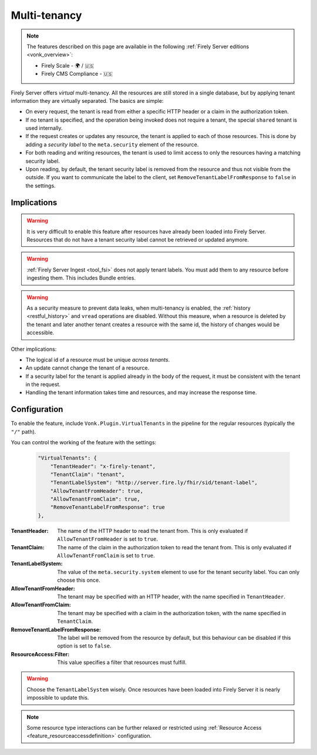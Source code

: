 .. _feature_multitenancy:

Multi-tenancy
=============

.. note::

  The features described on this page are available in the following :ref:`Firely Server editions <vonk_overview>`:

  * Firely Scale - 🌍 / 🇺🇸
  * Firely CMS Compliance - 🇺🇸

Firely Server offers *virtual* multi-tenancy. All the resources are still stored in a single database, but by applying tenant information they are virtually separated.
The basics are simple:

- On every request, the tenant is read from either a specific HTTP header or a claim in the authorization token.
- If no tenant is specified, and the operation being invoked does not require a tenant, the special ``shared`` tenant is used internally.
- If the request creates or updates any resource, the tenant is applied to each of those resources. This is done by adding a *security label* to the ``meta.security`` element of the resource.
- For both reading and writing resources, the tenant is used to limit access to only the resources having a matching security label.
- Upon reading, by default, the tenant security label is removed from the resource and thus not visible from the outside. If you want to communicate the label to the client, set ``RemoveTenantLabelFromResponse`` to ``false`` in the settings.

Implications
------------

.. warning:: 

    It is very difficult to enable this feature after resources have already been loaded into Firely Server. 
    Resources that do not have a tenant security label cannot be retrieved or updated anymore.

.. warning:: 

    :ref:`Firely Server Ingest <tool_fsi>` does not apply tenant labels. You must add them to any resource before ingesting them. 
    This includes Bundle entries.

.. warning:: 

    As a security measure to prevent data leaks, when multi-tenancy is enabled, the :ref:`history <restful_history>` and ``vread`` operations are disabled.
    Without this measure, when a resource is deleted by the tenant and later another tenant creates a resource with the same id, the history of changes would be accessible.

Other implications:

- The logical id of a resource must be unique *across tenants*.
- An update cannot change the tenant of a resource.
- If a security label for the tenant is applied already in the body of the request, it must be consistent with the tenant in the request.
- Handling the tenant information takes time and resources, and may increase the response time.

Configuration
-------------

To enable the feature, include ``Vonk.Plugin.VirtualTenants`` in the pipeline for the regular resources (typically the ``"/"`` path).

You can control the working of the feature with the settings:

    .. code-block:: json

        "VirtualTenants": { 
            "TenantHeader": "x-firely-tenant",
            "TenantClaim": "tenant",
            "TenantLabelSystem": "http://server.fire.ly/fhir/sid/tenant-label",
            "AllowTenantFromHeader": true,
            "AllowTenantFromClaim": true,
            "RemoveTenantLabelFromResponse": true
        },

:TenantHeader: The name of the HTTP header to read the tenant from. This is only evaluated if ``AllowTenantFromHeader`` is set to ``true``.
:TenantClaim: The name of the claim in the authorization token to read the tenant from. This is only evaluated if ``AllowTenantFromClaim`` is set to ``true``.
:TenantLabelSystem: The value of the ``meta.security.system`` element to use for the tenant security label. You can only choose this once.
:AllowTenantFromHeader: The tenant may be specified with an HTTP header, with the name specified in ``TenantHeader``.
:AllowTenantFromClaim: The tenant may be specified with a claim in the authorization token, with the name specified in ``TenantClaim``.
:RemoveTenantLabelFromResponse: The label will be removed from the resource by default, but this behaviour can be disabled if this option is set to ``false``.
:ResourceAccess:Filter: This value specifies a filter that resources must fulfill.

.. warning:: 

    Choose the ``TenantLabelSystem`` wisely. Once resources have been loaded into Firely Server it is nearly impossible to update this.

.. note::
    Some resource type interactions can be further relaxed or restricted using :ref:`Resource Access <feature_resourceaccessdefinition>` configuration.